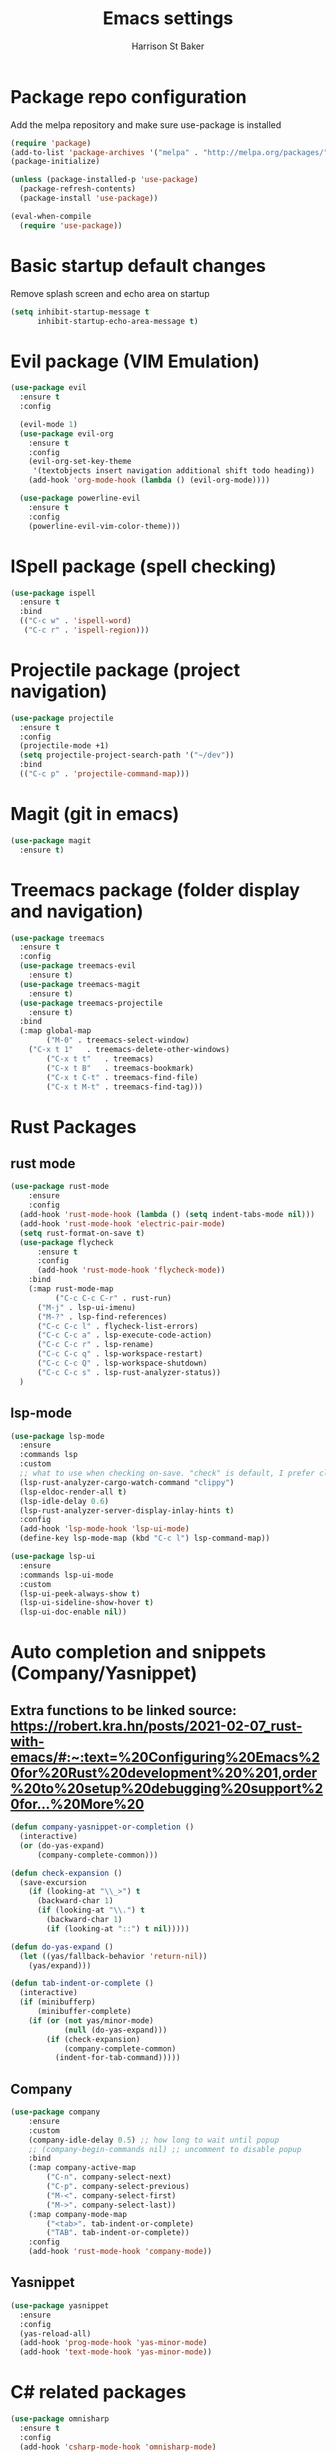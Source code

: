 #+TITLE: Emacs settings
#+AUTHOR: Harrison St Baker
#+EMAIL: harry.stbaker@gmail.com
* Package repo configuration
  Add the melpa repository and make sure use-package is installed
#+BEGIN_SRC emacs-lisp
(require 'package)
(add-to-list 'package-archives '("melpa" . "http://melpa.org/packages/") t)
(package-initialize)

(unless (package-installed-p 'use-package)
  (package-refresh-contents)
  (package-install 'use-package))

(eval-when-compile
  (require 'use-package))
#+END_SRC

* Basic startup default changes
  Remove splash screen and echo area on startup
#+BEGIN_SRC emacs-lisp
(setq inhibit-startup-message t
      inhibit-startup-echo-area-message t)
#+END_SRC

* Evil package (VIM Emulation)
#+BEGIN_SRC emacs-lisp
(use-package evil
  :ensure t
  :config

  (evil-mode 1)
  (use-package evil-org
    :ensure t
    :config
    (evil-org-set-key-theme
     '(textobjects insert navigation additional shift todo heading))
    (add-hook 'org-mode-hook (lambda () (evil-org-mode))))

  (use-package powerline-evil
    :ensure t
    :config
    (powerline-evil-vim-color-theme)))
#+END_SRC

* ISpell package (spell checking)
#+BEGIN_SRC emacs-lisp
(use-package ispell
  :ensure t
  :bind
  (("C-c w" . 'ispell-word)
   ("C-c r" . 'ispell-region)))
#+END_SRC

* Projectile package (project navigation)
#+BEGIN_SRC emacs-lisp
(use-package projectile
  :ensure t
  :config
  (projectile-mode +1)
  (setq projectile-project-search-path '("~/dev"))
  :bind
  (("C-c p" . 'projectile-command-map)))
#+END_SRC

* Magit (git in emacs)
#+BEGIN_SRC emacs-lisp
(use-package magit
  :ensure t)
#+END_SRC

* Treemacs package (folder display and navigation)
#+BEGIN_SRC emacs-lisp
(use-package treemacs
  :ensure t
  :config
  (use-package treemacs-evil
    :ensure t)
  (use-package treemacs-magit
    :ensure t)
  (use-package treemacs-projectile
    :ensure t)
  :bind
  (:map global-map
        ("M-0" . treemacs-select-window)
	("C-x t 1"   . treemacs-delete-other-windows)
        ("C-x t t"   . treemacs)
        ("C-x t B"   . treemacs-bookmark)
        ("C-x t C-t" . treemacs-find-file)
        ("C-x t M-t" . treemacs-find-tag)))
#+END_SRC

* Rust Packages
** rust mode
#+BEGIN_SRC emacs-lisp
  (use-package rust-mode
      :ensure
      :config
	(add-hook 'rust-mode-hook (lambda () (setq indent-tabs-mode nil)))
	(add-hook 'rust-mode-hook 'electric-pair-mode)
	(setq rust-format-on-save t)
	(use-package flycheck
	    :ensure t
	    :config
	    (add-hook 'rust-mode-hook 'flycheck-mode))
      :bind
      (:map rust-mode-map
            ("C-c C-c C-r" . rust-run)
	    ("M-j" . lsp-ui-imenu)
	    ("M-?" . lsp-find-references)
	    ("C-c C-c l" . flycheck-list-errors)
	    ("C-c C-c a" . lsp-execute-code-action)
	    ("C-c C-c r" . lsp-rename)
	    ("C-c C-c q" . lsp-workspace-restart)
	    ("C-c C-c Q" . lsp-workspace-shutdown)
	    ("C-c C-c s" . lsp-rust-analyzer-status))
    )

#+END_SRC
** lsp-mode
#+BEGIN_SRC emacs-lisp
(use-package lsp-mode
  :ensure
  :commands lsp
  :custom
  ;; what to use when checking on-save. "check" is default, I prefer clippy
  (lsp-rust-analyzer-cargo-watch-command "clippy")
  (lsp-eldoc-render-all t)
  (lsp-idle-delay 0.6)
  (lsp-rust-analyzer-server-display-inlay-hints t)
  :config
  (add-hook 'lsp-mode-hook 'lsp-ui-mode)
  (define-key lsp-mode-map (kbd "C-c l") lsp-command-map)) 

(use-package lsp-ui
  :ensure
  :commands lsp-ui-mode
  :custom
  (lsp-ui-peek-always-show t)
  (lsp-ui-sideline-show-hover t)
  (lsp-ui-doc-enable nil))
#+END_SRC
* Auto completion and snippets (Company/Yasnippet)
** Extra functions to be linked source: [[https://robert.kra.hn/posts/2021-02-07_rust-with-emacs/#:~:text=%20Configuring%20Emacs%20for%20Rust%20development%20%201,order%20to%20setup%20debugging%20support%20for...%20More%20]]
#+BEGIN_SRC emacs-lisp
(defun company-yasnippet-or-completion ()
  (interactive)
  (or (do-yas-expand)
      (company-complete-common)))

(defun check-expansion ()
  (save-excursion
    (if (looking-at "\\_>") t
      (backward-char 1)
      (if (looking-at "\\.") t
        (backward-char 1)
        (if (looking-at "::") t nil)))))

(defun do-yas-expand ()
  (let ((yas/fallback-behavior 'return-nil))
    (yas/expand)))

(defun tab-indent-or-complete ()
  (interactive)
  (if (minibufferp)
      (minibuffer-complete)
    (if (or (not yas/minor-mode)
            (null (do-yas-expand)))
        (if (check-expansion)
            (company-complete-common)
          (indent-for-tab-command)))))
#+END_SRC
** Company
#+BEGIN_SRC emacs-lisp
(use-package company
    :ensure
    :custom
	(company-idle-delay 0.5) ;; how long to wait until popup
	;; (company-begin-commands nil) ;; uncomment to disable popup
    :bind
	(:map company-active-map
		("C-n". company-select-next)
		("C-p". company-select-previous)
		("M-<". company-select-first)
		("M->". company-select-last))
	(:map company-mode-map
		("<tab>". tab-indent-or-complete)
		("TAB". tab-indent-or-complete))
    :config
    (add-hook 'rust-mode-hook 'company-mode))
#+END_SRC

** Yasnippet
#+BEGIN_SRC emacs-lisp
(use-package yasnippet
  :ensure
  :config
  (yas-reload-all)
  (add-hook 'prog-mode-hook 'yas-minor-mode)
  (add-hook 'text-mode-hook 'yas-minor-mode))
#+END_SRC
* C# related packages
#+BEGIN_SRC emacs-lisp
(use-package omnisharp
  :ensure t
  :config
  (add-hook 'csharp-mode-hook 'omnisharp-mode)
  (use-package company
    :ensure t
    :config
    (add-to-list 'company-backends 'company-omnisharp)
    (add-hook 'csharp-mode-hook 'company-mode))
  (use-package flycheck
    :ensure t
    :config
    (add-hook 'csharp-mode-hook 'flycheck-mode))
  (defun my-csharp-mode-setup ()
    (setq indent-tabs-mode nil)
    (setq c-syntactic-indentation t)
    (setq c-basic-offset 4)
    (setq tab-width 4)
    (setq evil-shift-width 4)
    (electric-pair-local-mode 1))
  (add-hook 'csharp-mode-hook 'my-csharp-mode-setup t)
  :bind
  (;("C-c r r" . omnisharp-run-code-action-refactoring)
   ("C-c C-c" . 'recompile)))
#+END_SRC
* Snippets & Templates
#+BEGIN_SRC emacs-lisp
(use-package yasnippet
  :ensure t
  :config
  (use-package yasnippet-snippets
    :ensure t)
  (yas-global-mode t)
  (define-key yas-minor-mode-map (kbd "<tab>") nil)
  (define-key yas-minor-mode-map (kbd "C-'") #'yas-expand)
  (add-to-list #'yas-snippet-dirs "~/.emacs.d/snippets")
  (yas-reload-all)
  (setq yas-prompt-functions '(yas-ido-prompt))
  (defun help/yas-after-exit-snippet-hook-fn ()
    (prettify-symbols-mode)
    (prettify-symbols-mode))
  (add-hook 'yas-after-exit-snippet-hook #'help/yas-after-exit-snippet-hook-fn)
  :diminish yas-minor-mode)
(add-hook 'find-file-hook 'auto-insert)
(use-package yatemplate
  :ensure t
  :config
  (setq templates-private-directory "~/.emacs.d/templates"))
  
#+END_SRC

* Colour theme - dark
#+BEGIN_SRC emacs-lisp
(custom-set-variables
 ;; custom-set-variables was added by Custom.
 ;; If you edit it by hand, you could mess it up, so be careful.
 ;; Your init file should contain only one such instance.
 ;; If there is more than one, they won't work right.
 '(custom-enabled-themes (quote (misterioso)))
 '(package-selected-packages (quote (use-package))))
(custom-set-faces
 ;; custom-set-faces was added by Custom.
 ;; If you edit it by hand, you could mess it up, so be careful.
 ;; Your init file should contain only one such instance.
 ;; If there is more than one, they won't work right.
 )
#+END_SRC
* Custom Keybindings
** Increment or Decrement number at point
#+BEGIN_SRC emacs-lisp
(defun my-increment-number-decimal (&optional arg)
  "Increment the number forward from point by 'arg'."
  (interactive "p*")
  (save-excursion
    (save-match-data
      (let (inc-by field-width answer)
        (setq inc-by (if arg arg 1))
        (skip-chars-backward "0123456789")
        (when (re-search-forward "[0-9]+" nil t)
          (setq field-width (- (match-end 0) (match-beginning 0)))
          (setq answer (+ (string-to-number (match-string 0) 10) inc-by))
          (when (< answer 0)
            (setq answer (+ (expt 10 field-width) answer)))
          (replace-match (format (concat "%0" (int-to-string field-width) "d")
                                 answer)))))))
(defun my-decrement-number-decimal (&optional arg)
  (interactive "p*")
  (my-increment-number-decimal (if arg (- arg) -1)))
(global-set-key (kbd "C-<kp-add>") 'my-increment-number-decimal)
(global-set-key (kbd "C-<kp-subtract>") 'my-decrement-number-decimal)
#+END_SRC
